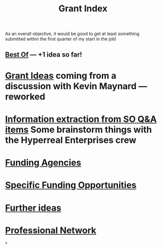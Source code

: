 #+title: Grant Index
As an overall objective, it would be good to get at least something
submitted within the first quarter of my start in the job!
** [[file:./best_of.org][Best Of]] — +1 idea so far!
* [[file:./grant_ideas.org][Grant Ideas]] coming from a discussion with Kevin Maynard — reworked
* [[file:./hel_brainstorm.org][Information extraction from SO Q&A items]] Some brainstorm things with the Hyperreal Enterprises crew
* [[file:./funding_agencies.org][Funding Agencies]]
* [[file:./specific_funding_opportunities.org][Specific Funding Opportunities]]
* [[file:./further_ideas.org][Further ideas]]
* [[file:./professional_network.org][Professional Network]]
*
